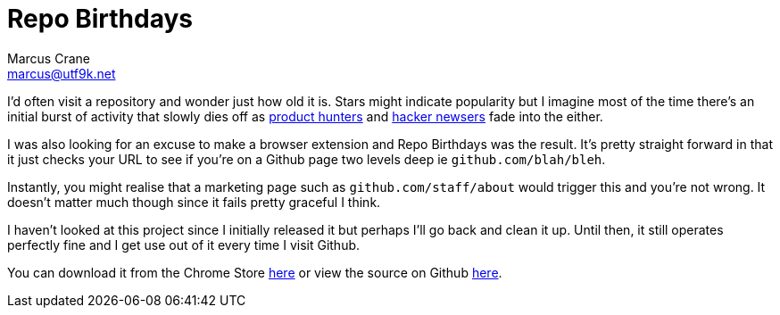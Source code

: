 = Repo Birthdays
Marcus Crane <marcus@utf9k.net>
:page-date: 2017-12-03
:page-layout: post
:page-permalink: /projects/repo-birthdays
:page-tags: [chrome, extension, javascript]

I'd often visit a repository and wonder just how old it is. Stars might indicate popularity but I imagine most of the time there's an initial burst of activity that slowly dies off as https://producthunt.com[product hunters] and https://news.ycombinator.com[hacker newsers] fade into the either.

I was also looking for an excuse to make a browser extension and Repo Birthdays was the result. It's pretty straight forward in that it just checks your URL to see if you're on a Github page two levels deep ie `github.com/blah/bleh`.

Instantly, you might realise that a marketing page such as `github.com/staff/about` would trigger this and you're not wrong. It doesn't matter much though since it fails pretty graceful I think.

I haven't looked at this project since I initially released it but perhaps I'll go back and clean it up. Until then, it still operates perfectly fine and I get use out of it every time I visit Github.

You can download it from the Chrome Store https://chrome.google.com/webstore/detail/repo-birthdays/pmfhcjhcddnompkialjfidnbiibbccie[here] or view the source on Github https://github.com/marcus-crane/repo-birthdays[here].
